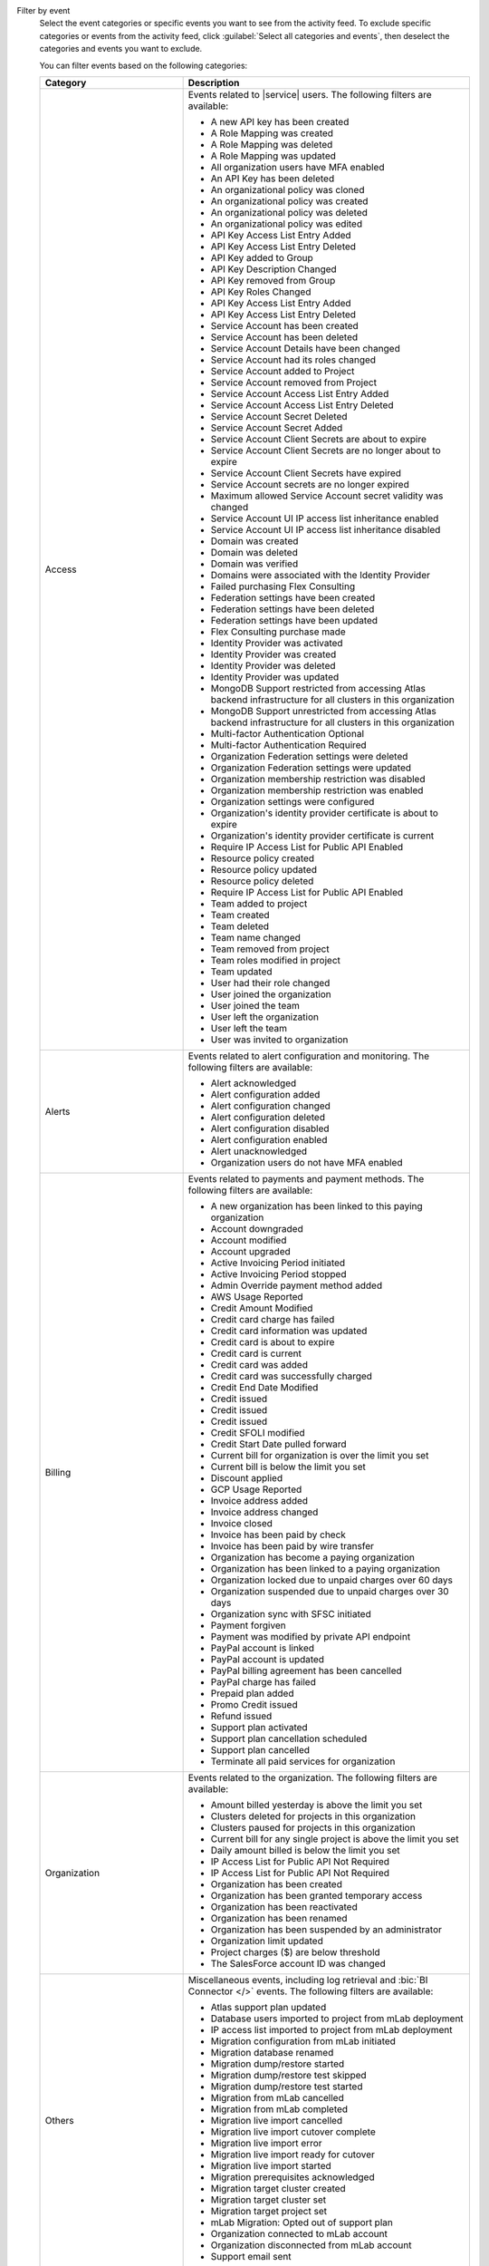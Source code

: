 Filter by event
  Select the event categories or specific events you want to see from
  the activity feed. To exclude specific categories or events from the
  activity feed, click :guilabel:`Select all categories and events`,
  then deselect the categories and events you want to exclude.

  You can filter events based on the following categories:

  .. list-table::
      :header-rows: 1
      :widths: 20 40

      * - Category
        - Description

      * - Access
        - Events related to |service| users. The following filters are available:

          - A new API key has been created
          - A Role Mapping was created
          - A Role Mapping was deleted
          - A Role Mapping was updated
          - All organization users have MFA enabled
          - An API Key has been deleted
          - An organizational policy was cloned
          - An organizational policy was created
          - An organizational policy was deleted
          - An organizational policy was edited
          - API Key Access List Entry Added
          - API Key Access List Entry Deleted
          - API Key added to Group
          - API Key Description Changed
          - API Key removed from Group
          - API Key Roles Changed
          - API Key Access List Entry Added
          - API Key Access List Entry Deleted
          - Service Account has been created
          - Service Account has been deleted
          - Service Account Details have been changed
          - Service Account had its roles changed
          - Service Account added to Project
          - Service Account removed from Project
          - Service Account Access List Entry Added
          - Service Account Access List Entry Deleted
          - Service Account Secret Deleted
          - Service Account Secret Added
          - Service Account Client Secrets are about to expire
          - Service Account Client Secrets are no longer about to expire
          - Service Account Client Secrets have expired
          - Service Account secrets are no longer expired
          - Maximum allowed Service Account secret validity was changed
          - Service Account UI IP access list inheritance enabled
          - Service Account UI IP access list inheritance disabled
          - Domain was created
          - Domain was deleted
          - Domain was verified
          - Domains were associated with the Identity Provider
          - Failed purchasing Flex Consulting
          - Federation settings have been created
          - Federation settings have been deleted
          - Federation settings have been updated
          - Flex Consulting purchase made
          - Identity Provider was activated
          - Identity Provider was created
          - Identity Provider was deleted
          - Identity Provider was updated
          - MongoDB Support restricted from accessing Atlas backend infrastructure for all clusters in this organization
          - MongoDB Support unrestricted from accessing Atlas backend infrastructure for all clusters in this organization
          - Multi-factor Authentication Optional
          - Multi-factor Authentication Required
          - Organization Federation settings were deleted
          - Organization Federation settings were updated
          - Organization membership restriction was disabled
          - Organization membership restriction was enabled
          - Organization settings were configured
          - Organization's identity provider certificate is about to expire
          - Organization's identity provider certificate is current
          - Require IP Access List for Public API Enabled
          - Resource policy created
          - Resource policy updated
          - Resource policy deleted
          - Require IP Access List for Public API Enabled
          - Team added to project
          - Team created
          - Team deleted
          - Team name changed
          - Team removed from project
          - Team roles modified in project
          - Team updated
          - User had their role changed
          - User joined the organization
          - User joined the team
          - User left the organization
          - User left the team
          - User was invited to organization

      * - Alerts
        - Events related to alert configuration and monitoring. The following filters are available:

          - Alert acknowledged
          - Alert configuration added
          - Alert configuration changed
          - Alert configuration deleted
          - Alert configuration disabled
          - Alert configuration enabled
          - Alert unacknowledged
          - Organization users do not have MFA enabled

      * - Billing
        - Events related to payments and payment methods. The following filters are available:

          - A new organization has been linked to this paying organization
          - Account downgraded
          - Account modified
          - Account upgraded
          - Active Invoicing Period initiated
          - Active Invoicing Period stopped
          - Admin Override payment method added
          - AWS Usage Reported
          - Credit Amount Modified
          - Credit card charge has failed
          - Credit card information was updated
          - Credit card is about to expire
          - Credit card is current
          - Credit card was added
          - Credit card was successfully charged
          - Credit End Date Modified
          - Credit issued
          - Credit issued
          - Credit issued
          - Credit SFOLI modified
          - Credit Start Date pulled forward
          - Current bill for organization is over the limit you set
          - Current bill is below the limit you set
          - Discount applied
          - GCP Usage Reported
          - Invoice address added
          - Invoice address changed
          - Invoice closed
          - Invoice has been paid by check
          - Invoice has been paid by wire transfer
          - Organization has become a paying organization
          - Organization has been linked to a paying organization
          - Organization locked due to unpaid charges over 60 days
          - Organization suspended due to unpaid charges over 30 days
          - Organization sync with SFSC initiated
          - Payment forgiven
          - Payment was modified by private API endpoint
          - PayPal account is linked
          - PayPal account is updated
          - PayPal billing agreement has been cancelled
          - PayPal charge has failed
          - Prepaid plan added
          - Promo Credit issued
          - Refund issued
          - Support plan activated
          - Support plan cancellation scheduled
          - Support plan cancelled
          - Terminate all paid services for organization

      * - Organization
        - Events related to the organization. The following filters are available:

          - Amount billed yesterday is above the limit you set
          - Clusters deleted for projects in this organization
          - Clusters paused for projects in this organization
          - Current bill for any single project is above the limit you set
          - Daily amount billed is below the limit you set
          - IP Access List for Public API Not Required
          - IP Access List for Public API Not Required
          - Organization has been created
          - Organization has been granted temporary access
          - Organization has been reactivated
          - Organization has been renamed
          - Organization has been suspended by an administrator
          - Organization limit updated
          - Project charges ($) are below threshold
          - The SalesForce account ID was changed

      * - Others
        - Miscellaneous events, including log retrieval and
          :bic:`BI Connector </>` events. The following filters are available:

          - Atlas support plan updated
          - Database users imported to project from mLab deployment
          - IP access list imported to project from mLab deployment
          - Migration configuration from mLab initiated
          - Migration database renamed
          - Migration dump/restore started
          - Migration dump/restore test skipped
          - Migration dump/restore test started
          - Migration from mLab cancelled
          - Migration from mLab completed
          - Migration live import cancelled
          - Migration live import cutover complete
          - Migration live import error
          - Migration live import ready for cutover
          - Migration live import started
          - Migration prerequisites acknowledged
          - Migration target cluster created
          - Migration target cluster set
          - Migration target project set
          - mLab Migration: Opted out of support plan
          - Organization connected to mLab account
          - Organization disconnected from mLab account
          - Support email sent

      * - Projects
        - Events related to |service| projects. The following filters are available:

          - Project moved
          - Project was created
          - Project was deleted
